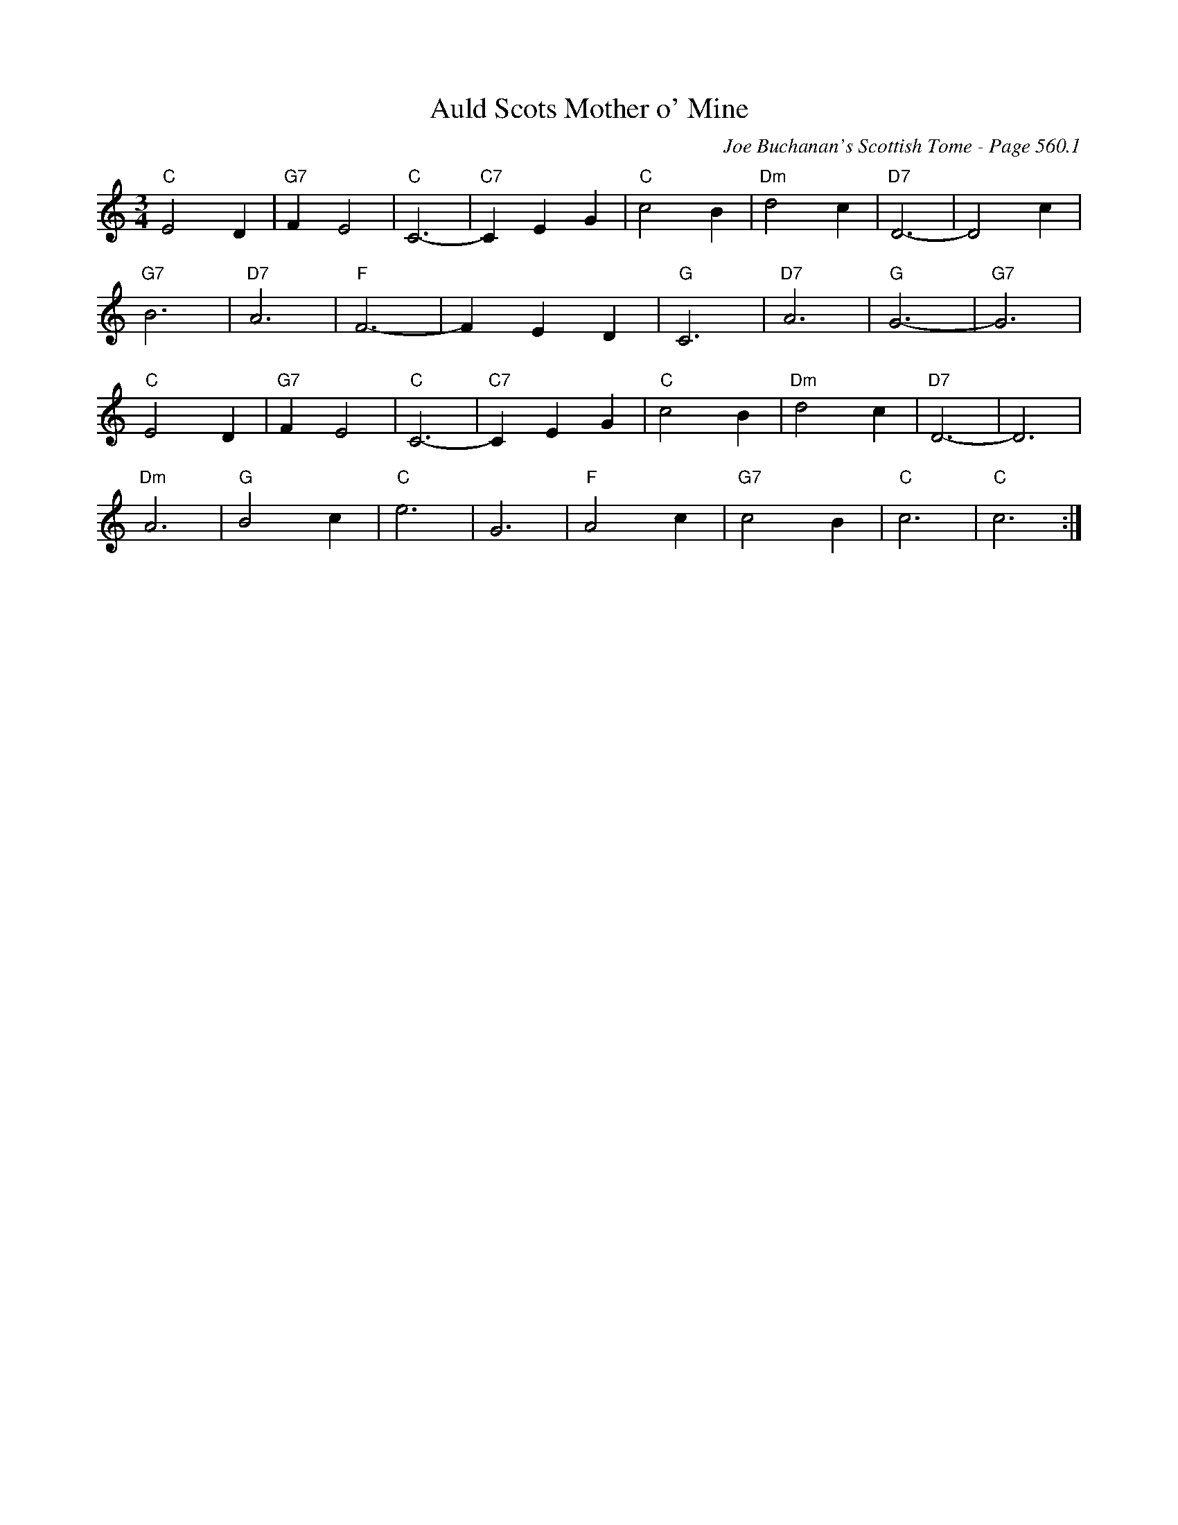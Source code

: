 X:961
T:Auld Scots Mother o' Mine
C:Joe Buchanan's Scottish Tome - Page 560.1
I:560 1
Z:Carl Allison
R:Waltz
L:1/4
M:3/4
K:C
"C"E2 D | "G7"F E2 | "C"C3- | "C7"C E G | "C"c2 B | "Dm"d2 c | "D7"D3- | D2 c |
"G7"B3 | "D7"A3 | "F"F3- | F E D | "G"C3 | "D7"A3 | "G"G3- | "G7"G3 |
"C"E2 D | "G7"F E2 | "C"C3- | "C7"C E G | "C"c2 B | "Dm"d2 c | "D7"D3- | D3 |
"Dm"A3 | "G"B2 c | "C"e3 | G3 | "F"A2 c | "G7"c2 B | "C"c3 | "C"c3 :|
